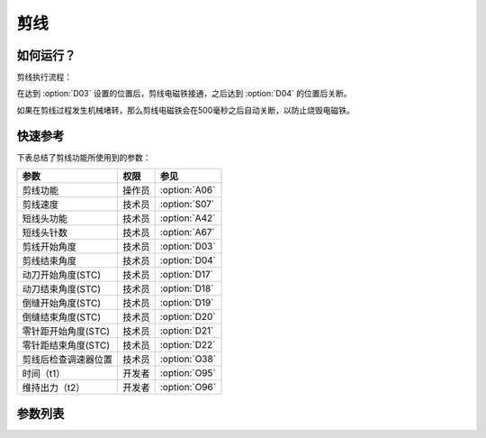 .. _thread_cutter:

====
剪线
====

如何运行？
==========

剪线执行流程：

在达到 :option:`D03` 设置的位置后，剪线电磁铁接通，之后达到 :option:`D04` 的位置后关断。

如果在剪线过程发生机械堵转，那么剪线电磁铁会在500毫秒之后自动关断，以防止烧毁电磁铁。

快速参考
===============

下表总结了剪线功能所使用到的参数：

==================================================== ========== ==============
参数                                                 权限       参见
==================================================== ========== ==============
剪线功能                                             操作员     :option:`A06`
剪线速度                                             技术员     :option:`S07`
短线头功能                                           技术员     :option:`A42`
短线头针数                                           技术员     :option:`A67`
剪线开始角度                                         技术员     :option:`D03`
剪线结束角度                                         技术员     :option:`D04`
动刀开始角度(STC)                                    技术员     :option:`D17`
动刀结束角度(STC)                                    技术员     :option:`D18`
倒缝开始角度(STC)                                    技术员     :option:`D19`
倒缝结束角度(STC)                                    技术员     :option:`D20`
零针距开始角度(STC)                                  技术员     :option:`D21`
零针距结束角度(STC)                                  技术员     :option:`D22`
剪线后检查调速器位置                                 技术员     :option:`O38`
时间（t1）                                           开发者     :option:`O95`
维持出力（t2）                                       开发者     :option:`O96`
==================================================== ========== ==============

参数列表
========

.. option:: A06
   
   -Max  1
   -Min  0
   -Unit  --
   -Description
     | 剪线功能开关：
     | 0 = 关闭；
     | 1 = 打开。

.. option:: S07
   
   -Max  1000
   -Min  50
   -Unit  spm
   -Description  剪线动作的速度。

.. option:: A42
   
   -Max  1
   -Min  0
   -Unit  --
   -Description
     | 可选功能, 只针对特定型号：
     | 0 = 关闭；
     | 1 = 打开。     

.. option:: A67
   
   -Max  10
   -Min  0
   -Unit  针
   -Description  短线头功能打开时，剪线前的小针距针数。

.. option:: D03
   
   -Max  359
   -Min  0
   -Unit  1°
   -Description  剪线电磁铁动作角度。

.. option:: D04
   
   -Max  359
   -Min  0
   -Unit  1°
   -Description  剪线电磁铁释放角度。

.. option:: D17
   
   -Max  359
   -Min  0
   -Unit  1°
   -Description  短线头机型剪线时动刀电磁铁动作角度。

.. option:: D18
   
   -Max  359
   -Min  0
   -Unit  1°
   -Description  短线头机型剪线时动刀电磁铁释放角度。

.. option:: D19
   
   -Max  359
   -Min  0
   -Unit  1°
   -Description  短线头机型剪线时倒缝电磁体动作角度。

.. option:: D20
   
   -Max  359
   -Min  0
   -Unit  1°
   -Description  短线头机型剪线时倒缝电磁体释放角度。

.. option:: D21
   
   -Max  359
   -Min  0
   -Unit  1°
   -Description  短线头机型剪线时零针距电磁体动作角度。

.. option:: D22
   
   -Max  359
   -Min  0
   -Unit  1°
   -Description  短线头机型剪线时零针距电磁体释放角度。
   
.. option:: O38
   
   -Max  1
   -Min  0
   -Unit  --
   -Description
     | 剪线后开始一段新线迹之前，调速器是否需要回到位置0：
     | 0 = 关闭；
     | 1 = 打开。

.. option:: O95
   
   -Max  999
   -Min  1
   -Unit  ms
   -Description  短线头零针距：全力100%占空比出力的持续 :term:`时间t1` 。

.. option:: O96
   
   -Max  100
   -Min  1
   -Unit  %
   -Description  短线头零针距：维持出力 :term:`时间t2` 内的占空比。
